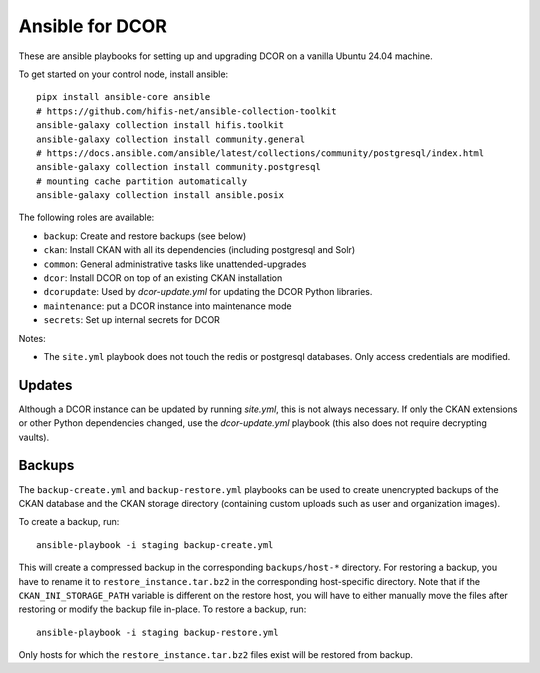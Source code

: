 Ansible for DCOR
================

These are ansible playbooks for setting up and upgrading DCOR on a
vanilla Ubuntu 24.04 machine.

To get started on your control node, install ansible::

    pipx install ansible-core ansible
    # https://github.com/hifis-net/ansible-collection-toolkit
    ansible-galaxy collection install hifis.toolkit
    ansible-galaxy collection install community.general
    # https://docs.ansible.com/ansible/latest/collections/community/postgresql/index.html
    ansible-galaxy collection install community.postgresql
    # mounting cache partition automatically
    ansible-galaxy collection install ansible.posix

The following roles are available:

- ``backup``: Create and restore backups (see below)
- ``ckan``: Install CKAN with all its dependencies (including postgresql and Solr)
- ``common``: General administrative tasks like unattended-upgrades
- ``dcor``: Install DCOR on top of an existing CKAN installation
- ``dcorupdate``: Used by `dcor-update.yml` for updating the DCOR Python libraries.
- ``maintenance``: put a DCOR instance into maintenance mode
- ``secrets``: Set up internal secrets for DCOR

Notes:

- The ``site.yml`` playbook does not touch the redis or postgresql databases.
  Only access credentials are modified.


Updates
-------
Although a DCOR instance can be updated by running `site.yml`, this
is not always necessary. If only the CKAN extensions or other Python
dependencies changed, use the `dcor-update.yml` playbook (this also does not
require decrypting vaults).


Backups
-------
The ``backup-create.yml`` and ``backup-restore.yml`` playbooks can be used to
create unencrypted backups of the CKAN database and the CKAN storage directory
(containing custom uploads such as user and organization images).

To create a backup, run::

    ansible-playbook -i staging backup-create.yml

This will create a compressed backup in the corresponding ``backups/host-*`` directory.
For restoring a backup, you have to rename it to ``restore_instance.tar.bz2`` in the
corresponding host-specific directory. Note that if the ``CKAN_INI_STORAGE_PATH``
variable is different on the restore host, you will have to either manually
move the files after restoring or modify the backup file in-place.
To restore a backup, run::

    ansible-playbook -i staging backup-restore.yml

Only hosts for which the ``restore_instance.tar.bz2`` files exist will be restored
from backup.
